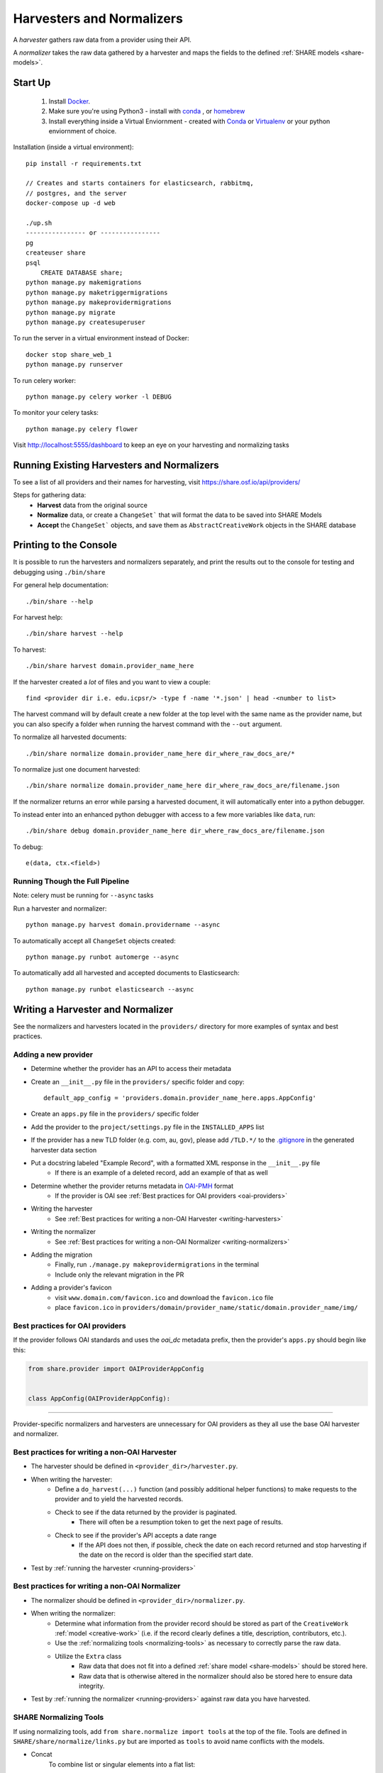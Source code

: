 .. _harvesters-and-normalizers:

Harvesters and Normalizers
==========================

A `harvester` gathers raw data from a provider using their API.

A `normalizer` takes the raw data gathered by a harvester and maps the fields to the defined :ref:`SHARE models <share-models>`.

Start Up
--------

    1. Install `Docker <https://docs.docker.com/engine/installation/>`_.
    2. Make sure you're using Python3 - install with `conda <http://conda.pydata.org/miniconda.html>`_ , or `homebrew <http://blog.manbolo.com/2013/02/04/how-to-install-python-3-and-pydev-on-osx#2>`_
    3. Install everything inside a Virtual Enviornment - created with `Conda <http://conda.pydata.org/docs/using/envs.html>`_ or `Virtualenv <https://virtualenv.pypa.io/en/stable/>`_ or your python enviornment of choice.

Installation (inside a virtual environment)::

    pip install -r requirements.txt

    // Creates and starts containers for elasticsearch, rabbitmq,
    // postgres, and the server
    docker-compose up -d web

    ./up.sh
    ---------------- or ----------------
    pg
    createuser share
    psql
        CREATE DATABASE share;
    python manage.py makemigrations
    python manage.py maketriggermigrations
    python manage.py makeprovidermigrations
    python manage.py migrate
    python manage.py createsuperuser


To run the server in a virtual environment instead of Docker::

    docker stop share_web_1
    python manage.py runserver

To run celery worker::

    python manage.py celery worker -l DEBUG

To monitor your celery tasks::

    python manage.py celery flower

Visit http://localhost:5555/dashboard to keep an eye on your harvesting and normalizing tasks

.. _running-providers:

Running Existing Harvesters and Normalizers
-------------------------------------------

To see a list of all providers and their names for harvesting, visit https://share.osf.io/api/providers/

Steps for gathering data:
    - **Harvest** data from the original source
    - **Normalize** data, or create a ``ChangeSet``` that will format the data to be saved into SHARE Models
    - **Accept** the ``ChangeSet``` objects, and save them as ``AbstractCreativeWork`` objects in the SHARE database


Printing to the Console
-----------------------

It is possible to run the harvesters and normalizers separately, and print the results out to the console
for testing and debugging using ``./bin/share``

For general help documentation::

    ./bin/share --help

For harvest help::

    ./bin/share harvest --help

To harvest::

    ./bin/share harvest domain.provider_name_here

If the harvester created a *lot* of files and you want to view a couple::

    find <provider dir i.e. edu.icpsr/> -type f -name '*.json' | head -<number to list>

The harvest command will by default create a new folder at the top level with the same name as the provider name,
but you can also specify a folder when running the harvest command with the ``--out`` argument.

To normalize all harvested documents::

    ./bin/share normalize domain.provider_name_here dir_where_raw_docs_are/*

To normalize just one document harvested::

    ./bin/share normalize domain.provider_name_here dir_where_raw_docs_are/filename.json

If the normalizer returns an error while parsing a harvested document, it will automatically enter into a python debugger.

To instead enter into an enhanced python debugger with access to a few more variables like ``data``, run::

    ./bin/share debug domain.provider_name_here dir_where_raw_docs_are/filename.json

To debug::

    e(data, ctx.<field>)


Running Though the Full Pipeline
""""""""""""""""""""""""""""""""

Note: celery must be running for ``--async`` tasks

Run a harvester and normalizer::

    python manage.py harvest domain.providername --async

To automatically accept all ``ChangeSet`` objects created::

    python manage.py runbot automerge --async

To automatically add all harvested and accepted documents to Elasticsearch::

    python manage.py runbot elasticsearch --async


Writing a Harvester and Normalizer
----------------------------------

See the normalizers and harvesters located in the ``providers/`` directory for more examples of syntax and best practices.

Adding a new provider
"""""""""""""""""""""

- Determine whether the provider has an API to access their metadata
- Create an ``__init__.py`` file in the ``providers/`` specific folder and copy::

    default_app_config = 'providers.domain.provider_name_here.apps.AppConfig'

- Create an ``apps.py`` file in the ``providers/`` specific folder
- Add the provider to the ``project/settings.py`` file in the ``INSTALLED_APPS`` list
- If the provider has a new TLD folder (e.g. com, au, gov), please add ``/TLD.*/`` to the `.gitignore`_ in the generated harvester data section
- Put a docstring labeled "Example Record", with a formatted XML response in the ``__init__.py`` file
    - If there is an example of a deleted record, add an example of that as well
- Determine whether the provider returns metadata in `OAI-PMH`_ format
    - If the provider is OAI see :ref:`Best practices for OAI providers <oai-providers>`
- Writing the harvester
    - See :ref:`Best practices for writing a non-OAI Harvester <writing-harvesters>`
- Writing the normalizer
    - See :ref:`Best practices for writing a non-OAI Normalizer <writing-normalizers>`
- Adding the migration
    - Finally, run ``./manage.py makeprovidermigrations`` in the terminal
    - Include only the relevant migration in the PR
- Adding a provider's favicon
    - visit ``www.domain.com/favicon.ico`` and download the ``favicon.ico`` file
    - place ``favicon.ico`` in ``providers/domain/provider_name/static/domain.provider_name/img/``

.. _OAI-PMH: http://www.openarchives.org/OAI/openarchivesprotocol.html

.. _oai-providers:

Best practices for OAI providers
""""""""""""""""""""""""""""""""

If the provider follows OAI standards and uses the `oai_dc` metadata prefix, then the provider's ``apps.py`` should begin like this:


.. code-block:: python

    from share.provider import OAIProviderAppConfig


    class AppConfig(OAIProviderAppConfig):


-------------------------


Provider-specific normalizers and harvesters are unnecessary for OAI providers as they all use the base OAI harvester and normalizer.


.. _.gitignore: https://github.com/CenterForOpenScience/SHARE/blob/develop/.gitignore

.. _writing-harvesters:

Best practices for writing a non-OAI Harvester
""""""""""""""""""""""""""""""""""""""""""""""

- The harvester should be defined in ``<provider_dir>/harvester.py``.
- When writing the harvester:
    - Define a ``do_harvest(...)`` function (and possibly additional helper functions) to make requests to the provider and to yield the harvested records.
    - Check to see if the data returned by the provider is paginated.
        - There will often be a resumption token to get the next page of results.
    - Check to see if the provider's API accepts a date range
        - If the API does not then, if possible, check the date on each record returned and stop harvesting if the date on the record is older than the specified start date.
- Test by :ref:`running the harvester <running-providers>`

.. _writing-normalizers:

Best practices for writing a non-OAI Normalizer
"""""""""""""""""""""""""""""""""""""""""""""""

- The normalizer should be defined in ``<provider_dir>/normalizer.py``.
- When writing the normalizer:
    - Determine what information from the provider record should be stored as part of the ``CreativeWork`` :ref:`model <creative-work>` (i.e. if the record clearly defines a title, description, contributors, etc.).
    - Use the :ref:`normalizing tools <normalizing-tools>` as necessary to correctly parse the raw data.
    - Utilize the ``Extra`` class
        - Raw data that does not fit into a defined :ref:`share model <share-models>` should be stored here.
        - Raw data that is otherwise altered in the normalizer should also be stored here to ensure data integrity.

- Test by :ref:`running the normalizer <running-providers>` against raw data you have harvested.

.. _normalizing-tools:

SHARE Normalizing Tools
"""""""""""""""""""""""

If using normalizing tools, add ``from share.normalize import tools`` at the top of the file.
Tools are defined in ``SHARE/share/normalize/links.py`` but are imported as ``tools`` to avoid name conflicts with the models.

- Concat
    To combine list or singular elements into a flat list::

        tools.Concat(<string_or_list>, <string_or_list>)

.. _delegate-reference:

- Delegate
    To specify which class to use::

        tools.Delegate(<class_name>)

- Join
    To combine list elements into a single string::

        tools.Join(<list>, joiner=' ')

    Elements are separated with the ``joiner``.
    By default ``joiner`` is a newline.

- Map
    To designate the class used for each instance of a value found::

        tools.Map(tools.Delegate(<class_name>), <chain>)

    See the :ref:`share models <share-models>` for what uses a through table (anything that sets ``through=``).
    Uses the :ref:`Delegate <delegate-reference>` tool.

- Maybe
    To normalize data that is not consistently available::

        tools.Maybe(<chain>, '<item_that_might_not_exist>')

    Indexing further if the path exists::

        tools.Maybe(<chain>, '<item_that_might_not_exist>')['<item_that_will_exist_if_maybe_passes>']

    Nesting Maybe::

        tools.Maybe(tools.Maybe(<chain>, '<item_that_might_not_exist>')['<item_that_will_exist_if_maybe_passes>'], '<item_that_might_not_exist>')

    To avoid excessive nesting use the :ref:`Try link <try-reference>`

- OneOf
    To specify two possible paths for a single value::

        tools.OneOf(<chain_option_1>, <chain_option_2>)

- ParseDate
    To determine a date from a string::

        tools.ParseDate(<date_string>)

- ParseLanguage
    To determine the ISO language code (i.e. 'ENG') from a string (i.e. 'English')::

        tools.ParseLanguage(<language_string>)

    Uses pycountry_ package.

    .. _pycountry: https://pypi.python.org/pypi/pycountry

- ParseName
    To determine the parts of a name (i.e. first name) out of a string::

        tools.ParseName(<name_string>).first

    options::

        first
        last
        middle
        suffix
        title
        nickname

    Uses nameparser_ package.

    .. _nameparser: https://pypi.python.org/pypi/nameparser

- RunPython
    To run a defined python function::

        tools.RunPython('<function_name>', <chain>, *args, **kwargs)

- Static
    To define a static field::

        tools.Static(<static_value>)

- Subjects
    To map a subject to the PLOS taxonomy based on defined mappings::

        tools.Subjects(<subject_string>)

.. _try-reference:

- Try
    To normalize data that is not consistently available and may throw an exception::

        tools.Try(<chain>)

- XPath
    To access data using xpath::

        tools.XPath(<chain>, "<xpath_string>")
